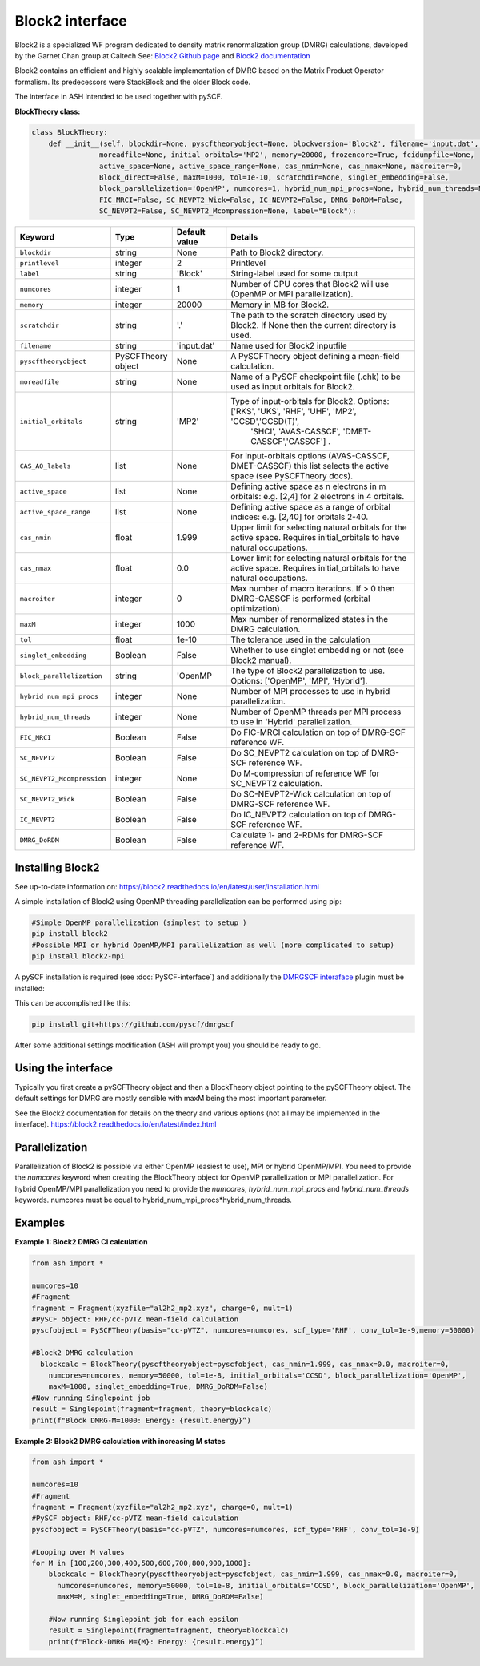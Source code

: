 Block2 interface
======================================

Block2 is a specialized WF program dedicated to density matrix renormalization group (DMRG) calculations, developed by the Garnet Chan group at Caltech
See: `Block2 Github page <https://github.com/block-hczhai/block2-preview>`_  and `Block2 documentation <https://block2.readthedocs.io>`_

Block2 contains an efficient and highly scalable implementation of DMRG based on the Matrix Product Operator formalism.
Its predecessors were StackBlock and the older Block code.

The interface in ASH intended to be used together with pySCF.

**BlockTheory class:**

.. code-block:: python

  class BlockTheory:
      def __init__(self, blockdir=None, pyscftheoryobject=None, blockversion='Block2', filename='input.dat', printlevel=2,
                  moreadfile=None, initial_orbitals='MP2', memory=20000, frozencore=True, fcidumpfile=None, 
                  active_space=None, active_space_range=None, cas_nmin=None, cas_nmax=None, macroiter=0,
                  Block_direct=False, maxM=1000, tol=1e-10, scratchdir=None, singlet_embedding=False,
                  block_parallelization='OpenMP', numcores=1, hybrid_num_mpi_procs=None, hybrid_num_threads=None,
                  FIC_MRCI=False, SC_NEVPT2_Wick=False, IC_NEVPT2=False, DMRG_DoRDM=False,
                  SC_NEVPT2=False, SC_NEVPT2_Mcompression=None, label="Block"):


.. list-table::
   :widths: 15 15 15 60
   :header-rows: 1

   * - Keyword
     - Type
     - Default value
     - Details
   * - ``blockdir``
     - string
     - None
     - Path to Block2 directory.
   * - ``printlevel``
     - integer
     - 2
     - Printlevel
   * - ``label``
     - string
     - 'Block'
     - String-label used for some output
   * - ``numcores``
     - integer
     - 1
     - Number of CPU cores that Block2 will use (OpenMP or MPI parallelization).
   * - ``memory``
     - integer
     - 20000
     - Memory in MB for Block2.
   * - ``scratchdir``
     - string
     - '.'
     - The path to the scratch directory used by Block2. If None then the current directory is used.
   * - ``filename``
     - string
     - 'input.dat'
     - Name used for Block2 inputfile
   * - ``pyscftheoryobject``
     - PySCFTheory object
     - None
     - A PySCFTheory object defining a mean-field calculation.
   * - ``moreadfile``
     - string
     - None
     - Name of a PySCF checkpoint file (.chk) to be used as input orbitals for Block2.
   * - ``initial_orbitals``
     - string
     - 'MP2'
     - Type of input-orbitals for Block2. Options: ['RKS', 'UKS', 'RHF', 'UHF', 'MP2', 'CCSD','CCSD(T)', 
            'SHCI', 'AVAS-CASSCF', 'DMET-CASSCF','CASSCF'] .
   * - ``CAS_AO_labels``
     - list
     - None
     - For input-orbitals options (AVAS-CASSCF, DMET-CASSCF) this list selects the active space (see PySCFTheory docs).
   * - ``active_space``
     - list
     - None
     - Defining active space as n electrons in m orbitals: e.g. [2,4] for 2 electrons in 4 orbitals.
   * - ``active_space_range``
     - list
     - None
     - Defining active space as a range of orbital indices: e.g. [2,40] for orbitals 2-40.
   * - ``cas_nmin``
     - float
     - 1.999
     - Upper limit for selecting natural orbitals for the active space. Requires initial_orbitals to have natural occupations.
   * - ``cas_nmax``
     - float
     - 0.0
     - Lower limit for selecting natural orbitals for the active space. Requires initial_orbitals to have natural occupations.
   * - ``macroiter``
     - integer
     - 0
     - Max number of macro iterations. If > 0 then DMRG-CASSCF is performed (orbital optimization).
   * - ``maxM``
     - integer
     - 1000
     - Max number of renormalized states in the DMRG calculation.
   * - ``tol``
     - float
     - 1e-10
     - The tolerance used in the calculation
   * - ``singlet_embedding``
     - Boolean
     - False
     - Whether to use singlet embedding or not (see Block2 manual).
   * - ``block_parallelization``
     - string
     - 'OpenMP
     - The type of Block2 parallelization to use. Options: ['OpenMP', 'MPI', 'Hybrid'].
   * - ``hybrid_num_mpi_procs``
     - integer
     - None
     - Number of MPI processes to use in hybrid parallelization.
   * - ``hybrid_num_threads``
     - integer
     - None
     - Number of OpenMP threads per MPI process to use in 'Hybrid' parallelization.
   * - ``FIC_MRCI``
     - Boolean
     - False
     - Do FIC-MRCI calculation on top of DMRG-SCF reference WF.
   * - ``SC_NEVPT2``
     - Boolean
     - False
     - Do SC_NEVPT2 calculation on top of DMRG-SCF reference WF.
   * - ``SC_NEVPT2_Mcompression``
     - integer
     - None
     - Do M-compression of reference WF for SC_NEVPT2 calculation.
   * - ``SC_NEVPT2_Wick``
     - Boolean
     - False
     - Do SC-NEVPT2-Wick calculation on top of DMRG-SCF reference WF.
   * - ``IC_NEVPT2``
     - Boolean
     - False
     - Do IC_NEVPT2 calculation on top of DMRG-SCF reference WF.
   * - ``DMRG_DoRDM``
     - Boolean
     - False
     - Calculate 1- and 2-RDMs for DMRG-SCF reference WF.


################################
Installing Block2
################################

See up-to-date information on:
https://block2.readthedocs.io/en/latest/user/installation.html

A simple installation of Block2 using OpenMP threading parallelization can be performed using pip:

.. code-block:: text

    #Simple OpenMP parallelization (simplest to setup )
    pip install block2
    #Possible MPI or hybrid OpenMP/MPI parallelization as well (more complicated to setup)
    pip install block2-mpi

A pySCF installation is required (see :doc:`PySCF-interface`) and additionally the `DMRGSCF interaface <https://github.com/pyscf/dmrgscf>`_   plugin must be installed:

This can be accomplished like this:

.. code-block:: text

    pip install git+https://github.com/pyscf/dmrgscf


After some additional settings modification (ASH will prompt you) you should be ready to go.

################################
Using the interface
################################

Typically you first create a pySCFTheory object and then a BlockTheory object pointing to the pySCFTheory object.
The default settings for DMRG are mostly sensible with maxM being the most important parameter.

See the Block2 documentation for details on the theory and various options (not all may be implemented in the interface).
https://block2.readthedocs.io/en/latest/index.html

################################
Parallelization
################################

Parallelization of Block2 is possible via either OpenMP (easiest to use), MPI or hybrid OpenMP/MPI.
You need to provide the *numcores* keyword when creating the BlockTheory object for OpenMP parallelization or MPI parallelization.
For hybrid OpenMP/MPI parallelization you need to provide the *numcores*, *hybrid_num_mpi_procs* and *hybrid_num_threads* keywords.
numcores must be equal to hybrid_num_mpi_procs*hybrid_num_threads.


################################
Examples
################################

**Example 1: Block2 DMRG CI calculation**

.. code-block:: python

    from ash import *

    numcores=10
    #Fragment
    fragment = Fragment(xyzfile="al2h2_mp2.xyz", charge=0, mult=1)
    #PySCF object: RHF/cc-pVTZ mean-field calculation
    pyscfobject = PySCFTheory(basis="cc-pVTZ", numcores=numcores, scf_type='RHF', conv_tol=1e-9,memory=50000)
    
    #Block2 DMRG calculation
      blockcalc = BlockTheory(pyscftheoryobject=pyscfobject, cas_nmin=1.999, cas_nmax=0.0, macroiter=0,
        numcores=numcores, memory=50000, tol=1e-8, initial_orbitals='CCSD', block_parallelization='OpenMP', 
        maxM=1000, singlet_embedding=True, DMRG_DoRDM=False)
    #Now running Singlepoint job
    result = Singlepoint(fragment=fragment, theory=blockcalc)
    print(f"Block DMRG-M=1000: Energy: {result.energy}”)

**Example 2: Block2 DMRG calculation with increasing M states**

.. code-block:: python

    from ash import *

    numcores=10
    #Fragment
    fragment = Fragment(xyzfile="al2h2_mp2.xyz", charge=0, mult=1)
    #PySCF object: RHF/cc-pVTZ mean-field calculation
    pyscfobject = PySCFTheory(basis="cc-pVTZ", numcores=numcores, scf_type='RHF', conv_tol=1e-9)
    
    #Looping over M values
    for M in [100,200,300,400,500,600,700,800,900,1000]:
        blockcalc = BlockTheory(pyscftheoryobject=pyscfobject, cas_nmin=1.999, cas_nmax=0.0, macroiter=0,
          numcores=numcores, memory=50000, tol=1e-8, initial_orbitals='CCSD', block_parallelization='OpenMP', 
          maxM=M, singlet_embedding=True, DMRG_DoRDM=False)

        #Now running Singlepoint job for each epsilon
        result = Singlepoint(fragment=fragment, theory=blockcalc)
        print(f"Block-DMRG M={M}: Energy: {result.energy}”)

